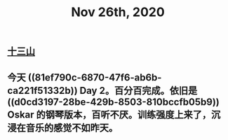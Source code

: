#+TITLE: Nov 26th, 2020

** [[file:../pages/十三山.org][十三山]]
** 今天 ((81ef790c-6870-47f6-ab6b-ca221f51332b)) Day 2。百分百完成。依旧是 ((d0cd3197-28be-429b-8503-810bccfb05b9)) Oskar 的钢琴版本，百听不厌。训练强度上来了，沉浸在音乐的感觉不如昨天。
